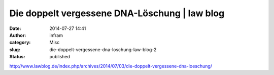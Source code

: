 Die doppelt vergessene DNA-Löschung | law blog
##############################################
:date: 2014-07-27 14:41
:author: infram
:category: Misc
:slug: die-doppelt-vergessene-dna-loschung-law-blog-2
:status: published

http://www.lawblog.de/index.php/archives/2014/07/03/die-doppelt-vergessene-dna-loeschung/
